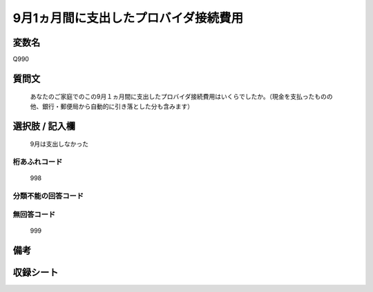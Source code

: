 .. title:: Q990
.. rst-cllass:: item
====================================================================================================
9月1ヵ月間に支出したプロバイダ接続費用
====================================================================================================

.. rst-class:: varname
変数名
==================

Q990

.. rst-class:: question
質問文
==================


   あなたのご家庭でのこの9月１ヵ月間に支出したプロバイダ接続費用はいくらでしたか。（現金を支払ったものの他、銀行・郵便局から自動的に引き落とした分も含みます）



.. rst-class:: answer
選択肢 / 記入欄
======================

  9月は支出しなかった



.. rst-class:: overflow
桁あふれコード
-------------------------------
  998


.. rst-class:: not_available
分類不能の回答コード
-------------------------------------
  


.. rst-class:: not_available
無回答コード
-------------------------------------
  999


.. rst-class:: bikou
備考
==================



.. rst-class:: include_sheet
収録シート
=======================================
.. hlist::
   :columns: 3
   
   
   * p8_5
   
   


.. index:: Q990